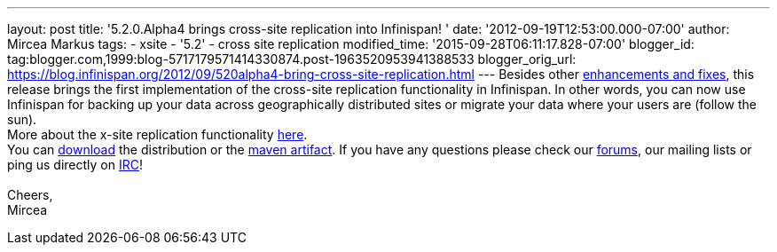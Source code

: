 ---
layout: post
title: '5.2.0.Alpha4 brings cross-site replication into Infinispan!  '
date: '2012-09-19T12:53:00.000-07:00'
author: Mircea Markus
tags:
- xsite
- '5.2'
- cross site replication
modified_time: '2015-09-28T06:11:17.828-07:00'
blogger_id: tag:blogger.com,1999:blog-5717179571414330874.post-1963520953941388533
blogger_orig_url: https://blog.infinispan.org/2012/09/520alpha4-bring-cross-site-replication.html
---
Besides other
https://issues.jboss.org/secure/ReleaseNote.jspa?projectId=12310799&version=12319891[enhancements
and fixes], this release brings the first implementation of the
cross-site replication functionality in Infinispan. In other words, you
can now use Infinispan for backing up your data across geographically
distributed sites or migrate your data where your users are (follow the
sun). +
More about the x-site replication
functionality https://docs.jboss.org/author/display/ISPN/Cross+site+replication[here]. +
You can http://www.jboss.org/infinispan/downloads[download] the
distribution or the
https://repository.jboss.org/nexus/content/repositories/releases/org/infinispan/[maven
artifact]. If you have any questions please check our
http://www.jboss.org/infinispan/forums[forums], our mailing lists or
ping us directly on irc://irc.freenode.org/infinispan[IRC]! +
 +
Cheers, +
Mircea
